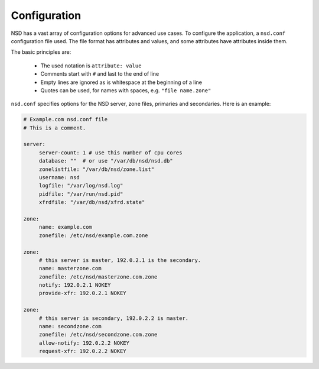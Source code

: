 .. _doc_nsd_configuration:

Configuration
-------------

NSD has a vast array of configuration options for advanced use cases. To
configure the application, a ``nsd.conf`` configuration file used. The file
format has attributes and values, and some attributes have attributes inside
them. 

The basic principles are:

  - The used notation is ``attribute: value``
  - Comments start with ``#`` and last to the end of line
  - Empty lines are ignored as is whitespace at the beginning of a line
  - Quotes can be used, for names with spaces, e.g. ``"file name.zone"``
  
``nsd.conf`` specifies options for the NSD server, zone files, primaries and
secondaries. Here is an example:

.. code:: text

       # Example.com nsd.conf file
       # This is a comment.

       server:
            server-count: 1 # use this number of cpu cores
            database: ""  # or use "/var/db/nsd/nsd.db"
            zonelistfile: "/var/db/nsd/zone.list"
            username: nsd
            logfile: "/var/log/nsd.log"
            pidfile: "/var/run/nsd.pid"
            xfrdfile: "/var/db/nsd/xfrd.state"

       zone:
            name: example.com
            zonefile: /etc/nsd/example.com.zone

       zone:
            # this server is master, 192.0.2.1 is the secondary.
            name: masterzone.com
            zonefile: /etc/nsd/masterzone.com.zone
            notify: 192.0.2.1 NOKEY
            provide-xfr: 192.0.2.1 NOKEY

       zone:
            # this server is secondary, 192.0.2.2 is master.
            name: secondzone.com
            zonefile: /etc/nsd/secondzone.com.zone
            allow-notify: 192.0.2.2 NOKEY
            request-xfr: 192.0.2.2 NOKEY